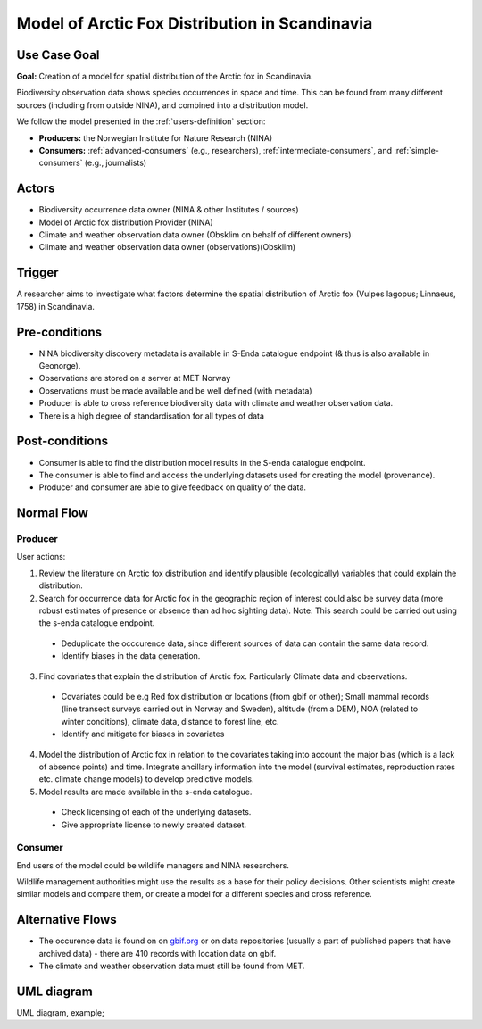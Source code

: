 Model of Arctic Fox Distribution in Scandinavia
================================================

..

Use Case Goal
-------------

.. Required

**Goal:** Creation of a model for spatial distribution of the Arctic fox in Scandinavia. 

Biodiversity observation data shows species occurrences in space and time. 
This can be found from many different sources (including from outside NINA), and combined into a distribution model.

We follow the model presented in the :ref:`users-definition` section:

* **Producers:** the Norwegian Institute for Nature Research (NINA)

* **Consumers:** :ref:`advanced-consumers` (e.g., researchers), :ref:`intermediate-consumers`, and :ref:`simple-consumers`  (e.g., journalists)

.. uml:: arctic_fox_model_producer.puml


Actors
------

.. Required

- Biodiversity occurrence data owner (NINA & other Institutes / sources)
- Model of Arctic fox distribution Provider (NINA)
- Climate and weather observation data owner (Obsklim on behalf of different owners)
- Climate and weather observation data owner (observations)(Obsklim)


Trigger
-------

.. Event that initiates the Use Case (an external business event, a system event, or the first step
   in the normal flow.

A researcher aims to investigate what factors determine the spatial 
distribution of Arctic fox (Vulpes lagopus; Linnaeus, 1758) in Scandinavia. 


Pre-conditions
--------------

.. Activities that must take place, or any conditions that must be true, before the Use Case can be
   started.

* NINA biodiversity discovery metadata is available in S-Enda catalogue endpoint (& thus is also available in Geonorge). 
* Observations are stored on a server at MET Norway
* Observations must be made available and be well defined (with metadata)
* Producer is able to cross reference biodiversity data with climate and weather observation data.
* There is a high degree of standardisation for all types of data

Post-conditions
---------------

.. The state of the system at the conclusion of the Use Case execution.

* Consumer is able to find the distribution model results in the S-enda catalogue endpoint.
* The consumer is able to find and access the underlying datasets used for creating the model (provenance). 
* Producer and consumer are able to give feedback on quality of the data.

Normal Flow
-----------

.. Detailed description of the user actions and system responses that will take place during
   execution of the Use Case under normal, expected conditions. This dialog sequence will ultimately
   lead to accomplishing the goal stated in the Use Case name and description.

Producer
""""""""

User actions:

1. Review the literature on Arctic fox distribution and identify plausible (ecologically) variables that could explain the distribution.
2. Search for occurrence data for Arctic fox in the geographic region of interest could also be survey data (more robust estimates of presence or absence than ad hoc sighting data). Note: This search could be carried out using the s-enda catalogue endpoint.

  - Deduplicate the occcurence data, since different sources of data can contain the same data record. 
  - Identify biases in the data generation.

3. Find covariates that explain the distribution of Arctic fox. Particularly Climate data and observations.

  - Covariates could be e.g Red fox distribution or locations (from gbif or other); Small mammal records (line transect surveys carried out in Norway and Sweden), altitude (from a DEM), NOA (related to winter conditions), climate data, distance to forest line, etc.
  - Identify and mitigate for biases in covariates 

4. Model the distribution of Arctic fox in relation to the covariates taking into account the major bias (which is a lack of absence points) and time. Integrate ancillary information into the model (survival estimates, reproduction rates etc. climate change models) to develop predictive models. 
5. Model results are made available in the s-enda catalogue.

  - Check licensing of each of the underlying datasets.
  - Give appropriate license to newly created dataset. 

Consumer
""""""""

End users of the model could be wildlife managers and NINA researchers.

Wildlife management authorities might use the results as a base for their policy decisions. 
Other scientists might create similar models and compare them, or create a model for a different species and cross reference. 


Alternative Flows
-----------------

.. Other, legitimate usage scenarios that can take place within this Use Case.

- The occurence data is found on on `gbif.org <https://www.gbif.org/>`_ or on data repositories (usually a part of published papers that have archived data) - there are 410 records with location data on gbif. 
- The climate and weather observation data must still be found from MET. 

UML diagram
-----------

.. UML diagram, example;

UML diagram, example;

.. uml::

   @startuml Nina use case
   !includeurl https://raw.githubusercontent.com/RicardoNiepel/C4-PlantUML/release/1-0/C4_Container.puml

   LAYOUT_LEFT_RIGHT

   Person(researcher, "Biodiversity researcher")

   System(senda_search_interface, "S-ENDA Metadata Service/Central")

   Rel(senda_search_interface, researcher, "Returns applicable biodiversity and weather datasets.", "Web UI")
   Rel(researcher, senda_search_interface, "Searches for biodivesity data and related weather data for a region and time range.", "Web UI")
   @enduml
